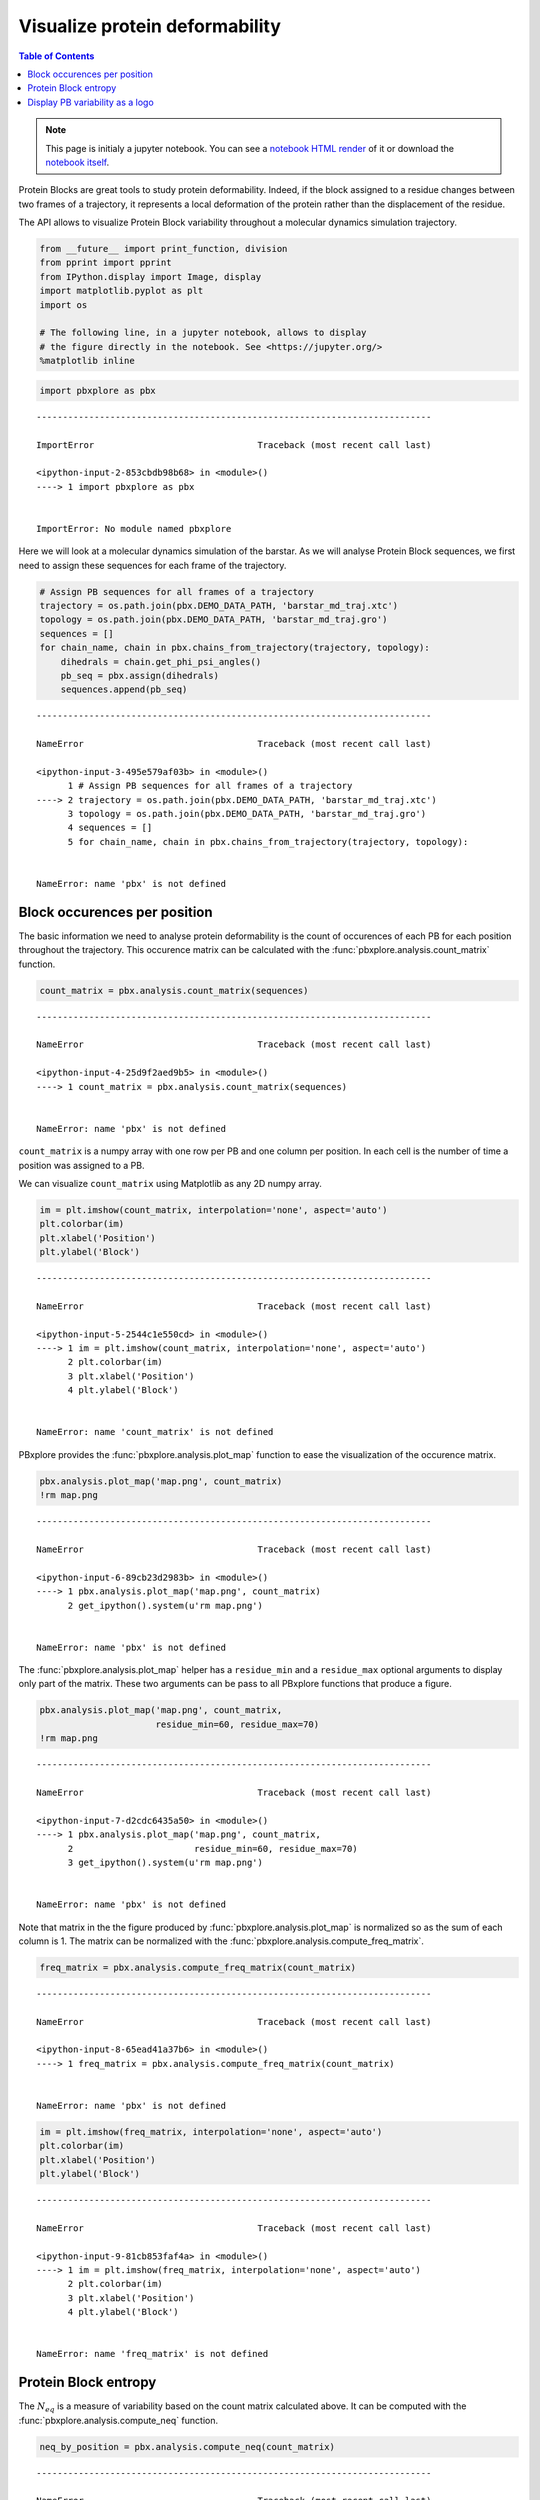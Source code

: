 Visualize protein deformability
===============================

.. contents:: Table of Contents
   :local:
   :backlinks: none

.. note::

   This page is initialy a jupyter notebook. You can see a `notebook HTML
   render <Deformability_.html>`__ of it or download the `notebook
   itself <Deformability.ipynb>`__.


Protein Blocks are great tools to study protein deformability. Indeed,
if the block assigned to a residue changes between two frames of a
trajectory, it represents a local deformation of the protein rather than
the displacement of the residue.

The API allows to visualize Protein Block variability throughout a
molecular dynamics simulation trajectory.

.. code:: python

    from __future__ import print_function, division
    from pprint import pprint
    from IPython.display import Image, display
    import matplotlib.pyplot as plt
    import os

    # The following line, in a jupyter notebook, allows to display
    # the figure directly in the notebook. See <https://jupyter.org/>
    %matplotlib inline

.. code:: python

    import pbxplore as pbx

::

    ---------------------------------------------------------------------------

    ImportError                               Traceback (most recent call last)

    <ipython-input-2-853cbdb98b68> in <module>()
    ----> 1 import pbxplore as pbx


    ImportError: No module named pbxplore

Here we will look at a molecular dynamics simulation of the barstar. As
we will analyse Protein Block sequences, we first need to assign these
sequences for each frame of the trajectory.

.. code:: python

    # Assign PB sequences for all frames of a trajectory
    trajectory = os.path.join(pbx.DEMO_DATA_PATH, 'barstar_md_traj.xtc')
    topology = os.path.join(pbx.DEMO_DATA_PATH, 'barstar_md_traj.gro')
    sequences = []
    for chain_name, chain in pbx.chains_from_trajectory(trajectory, topology):
        dihedrals = chain.get_phi_psi_angles()
        pb_seq = pbx.assign(dihedrals)
        sequences.append(pb_seq)

::

    ---------------------------------------------------------------------------

    NameError                                 Traceback (most recent call last)

    <ipython-input-3-495e579af03b> in <module>()
          1 # Assign PB sequences for all frames of a trajectory
    ----> 2 trajectory = os.path.join(pbx.DEMO_DATA_PATH, 'barstar_md_traj.xtc')
          3 topology = os.path.join(pbx.DEMO_DATA_PATH, 'barstar_md_traj.gro')
          4 sequences = []
          5 for chain_name, chain in pbx.chains_from_trajectory(trajectory, topology):


    NameError: name 'pbx' is not defined

Block occurences per position
-----------------------------

The basic information we need to analyse protein deformability is the
count of occurences of each PB for each position throughout the
trajectory. This occurence matrix can be calculated with the
:func:`pbxplore.analysis.count_matrix` function.

.. code:: python

    count_matrix = pbx.analysis.count_matrix(sequences)

::

    ---------------------------------------------------------------------------

    NameError                                 Traceback (most recent call last)

    <ipython-input-4-25d9f2aed9b5> in <module>()
    ----> 1 count_matrix = pbx.analysis.count_matrix(sequences)


    NameError: name 'pbx' is not defined

``count_matrix`` is a numpy array with one row per PB and one column per
position. In each cell is the number of time a position was assigned to
a PB.

We can visualize ``count_matrix`` using Matplotlib as any 2D numpy
array.

.. code:: python

    im = plt.imshow(count_matrix, interpolation='none', aspect='auto')
    plt.colorbar(im)
    plt.xlabel('Position')
    plt.ylabel('Block')

::

    ---------------------------------------------------------------------------

    NameError                                 Traceback (most recent call last)

    <ipython-input-5-2544c1e550cd> in <module>()
    ----> 1 im = plt.imshow(count_matrix, interpolation='none', aspect='auto')
          2 plt.colorbar(im)
          3 plt.xlabel('Position')
          4 plt.ylabel('Block')


    NameError: name 'count_matrix' is not defined

PBxplore provides the :func:`pbxplore.analysis.plot_map` function to
ease the visualization of the occurence matrix.

.. code:: python

    pbx.analysis.plot_map('map.png', count_matrix)
    !rm map.png

::

    ---------------------------------------------------------------------------

    NameError                                 Traceback (most recent call last)

    <ipython-input-6-89cb23d2983b> in <module>()
    ----> 1 pbx.analysis.plot_map('map.png', count_matrix)
          2 get_ipython().system(u'rm map.png')


    NameError: name 'pbx' is not defined

The :func:`pbxplore.analysis.plot_map` helper has a ``residue_min``
and a ``residue_max`` optional arguments to display only part of the
matrix. These two arguments can be pass to all PBxplore functions that
produce a figure.

.. code:: python

    pbx.analysis.plot_map('map.png', count_matrix,
                          residue_min=60, residue_max=70)
    !rm map.png

::

    ---------------------------------------------------------------------------

    NameError                                 Traceback (most recent call last)

    <ipython-input-7-d2cdc6435a50> in <module>()
    ----> 1 pbx.analysis.plot_map('map.png', count_matrix,
          2                       residue_min=60, residue_max=70)
          3 get_ipython().system(u'rm map.png')


    NameError: name 'pbx' is not defined

Note that matrix in the the figure produced by
:func:`pbxplore.analysis.plot_map` is normalized so as the sum of each
column is 1. The matrix can be normalized with the
:func:`pbxplore.analysis.compute_freq_matrix`.

.. code:: python

    freq_matrix = pbx.analysis.compute_freq_matrix(count_matrix)

::

    ---------------------------------------------------------------------------

    NameError                                 Traceback (most recent call last)

    <ipython-input-8-65ead41a37b6> in <module>()
    ----> 1 freq_matrix = pbx.analysis.compute_freq_matrix(count_matrix)


    NameError: name 'pbx' is not defined

.. code:: python

    im = plt.imshow(freq_matrix, interpolation='none', aspect='auto')
    plt.colorbar(im)
    plt.xlabel('Position')
    plt.ylabel('Block')

::

    ---------------------------------------------------------------------------

    NameError                                 Traceback (most recent call last)

    <ipython-input-9-81cb853faf4a> in <module>()
    ----> 1 im = plt.imshow(freq_matrix, interpolation='none', aspect='auto')
          2 plt.colorbar(im)
          3 plt.xlabel('Position')
          4 plt.ylabel('Block')


    NameError: name 'freq_matrix' is not defined

Protein Block entropy
---------------------

The :math:`N_{eq}` is a measure of variability based on the count matrix
calculated above. It can be computed with the
:func:`pbxplore.analysis.compute_neq` function.

.. code:: python

    neq_by_position = pbx.analysis.compute_neq(count_matrix)

::

    ---------------------------------------------------------------------------

    NameError                                 Traceback (most recent call last)

    <ipython-input-10-7eeb19d961f7> in <module>()
    ----> 1 neq_by_position = pbx.analysis.compute_neq(count_matrix)


    NameError: name 'pbx' is not defined

``neq_by_position`` is a 1D numpy array with the :math:`N_{eq}` for each
residue.

.. code:: python

    plt.plot(neq_by_position)
    plt.xlabel('Position')
    plt.ylabel('$N_{eq}$')

::

    ---------------------------------------------------------------------------

    NameError                                 Traceback (most recent call last)

    <ipython-input-11-b3b064739482> in <module>()
    ----> 1 plt.plot(neq_by_position)
          2 plt.xlabel('Position')
          3 plt.ylabel('$N_{eq}$')


    NameError: name 'neq_by_position' is not defined

The :func:`pbxplore.analysis.plot_neq` helper ease the plotting of the
:math:`N_{eq}`.

.. code:: python

    pbx.analysis.plot_neq('neq.png', neq_by_position)
    !rm neq.png

::

    ---------------------------------------------------------------------------

    NameError                                 Traceback (most recent call last)

    <ipython-input-12-f4134ffa3fff> in <module>()
    ----> 1 pbx.analysis.plot_neq('neq.png', neq_by_position)
          2 get_ipython().system(u'rm neq.png')


    NameError: name 'pbx' is not defined

The ``residue_min`` and ``residue_max`` arguments are available.

.. code:: python

    pbx.analysis.plot_neq('neq.png', neq_by_position,
                          residue_min=60, residue_max=70)
    !rm neq.png

::

    ---------------------------------------------------------------------------

    NameError                                 Traceback (most recent call last)

    <ipython-input-13-d9fd90e1d17b> in <module>()
    ----> 1 pbx.analysis.plot_neq('neq.png', neq_by_position,
          2                       residue_min=60, residue_max=70)
          3 get_ipython().system(u'rm neq.png')


    NameError: name 'pbx' is not defined

Display PB variability as a logo
--------------------------------

.. code:: python

    pbx.analysis.generate_weblogo('logo.png', count_matrix)
    display(Image('logo.png'))
    !rm logo.png

::

    ---------------------------------------------------------------------------

    NameError                                 Traceback (most recent call last)

    <ipython-input-14-a4d44c0d9f48> in <module>()
    ----> 1 pbx.analysis.generate_weblogo('logo.png', count_matrix)
          2 display(Image('logo.png'))
          3 get_ipython().system(u'rm logo.png')


    NameError: name 'pbx' is not defined

.. code:: python

    pbx.analysis.generate_weblogo('logo.png', count_matrix,
                                  residue_min=60, residue_max=70)
    display(Image('logo.png'))
    !rm logo.png

::

    ---------------------------------------------------------------------------

    NameError                                 Traceback (most recent call last)

    <ipython-input-15-ae0b8a456c34> in <module>()
    ----> 1 pbx.analysis.generate_weblogo('logo.png', count_matrix,
          2                               residue_min=60, residue_max=70)
          3 display(Image('logo.png'))
          4 get_ipython().system(u'rm logo.png')


    NameError: name 'pbx' is not defined

